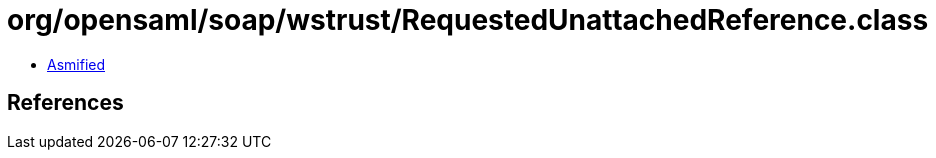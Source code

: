 = org/opensaml/soap/wstrust/RequestedUnattachedReference.class

 - link:RequestedUnattachedReference-asmified.java[Asmified]

== References

